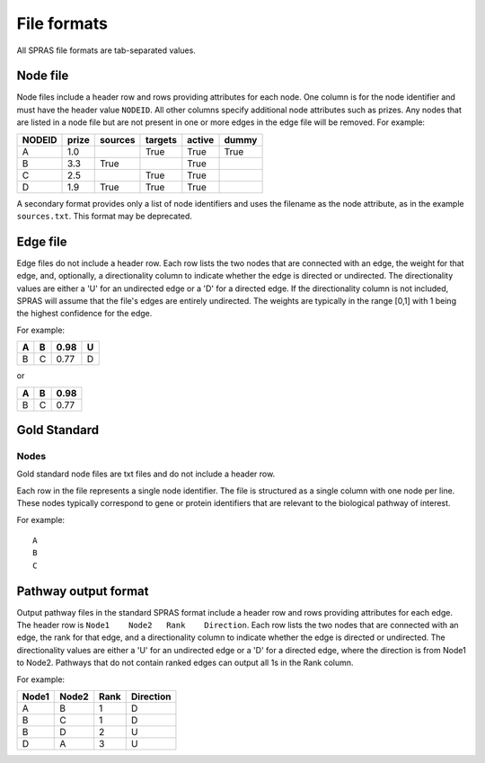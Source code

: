 File formats
============

All SPRAS file formats are tab-separated values.

Node file
---------

Node files include a header row and rows providing attributes for each
node. One column is for the node identifier and must have the header
value ``NODEID``. All other columns specify additional node attributes
such as prizes. Any nodes that are listed in a node file but are not
present in one or more edges in the edge file will be removed. For
example:

+--------+-------+---------+---------+--------+-------+
| NODEID | prize | sources | targets | active | dummy |
+========+=======+=========+=========+========+=======+
| A      | 1.0   |         | True    | True   | True  |
+--------+-------+---------+---------+--------+-------+
| B      | 3.3   | True    |         | True   |       |
+--------+-------+---------+---------+--------+-------+
| C      | 2.5   |         | True    | True   |       |
+--------+-------+---------+---------+--------+-------+
| D      | 1.9   | True    | True    | True   |       |
+--------+-------+---------+---------+--------+-------+

A secondary format provides only a list of node identifiers and uses the
filename as the node attribute, as in the example ``sources.txt``. This
format may be deprecated.

Edge file
---------

Edge files do not include a header row. Each row lists the two nodes
that are connected with an edge, the weight for that edge, and,
optionally, a directionality column to indicate whether the edge is
directed or undirected. The directionality values are either a 'U' for
an undirected edge or a 'D' for a directed edge. If the directionality
column is not included, SPRAS will assume that the file's edges are
entirely undirected. The weights are typically in the range [0,1] with 1
being the highest confidence for the edge.

For example:

+---+---+------+---+
| A | B | 0.98 | U |
+===+===+======+===+
| B | C | 0.77 | D |
+---+---+------+---+

or

+---+---+------+
| A | B | 0.98 |
+===+===+======+
| B | C | 0.77 |
+---+---+------+

Gold Standard
-------------

Nodes
~~~~~

Gold standard node files are txt files and do not include a header row.

Each row in the file represents a single node identifier. The file is
structured as a single column with one node per line. These nodes
typically correspond to gene or protein identifiers that are relevant to
the biological pathway of interest.

For example:

::

   A
   B
   C

Pathway output format
---------------------

Output pathway files in the standard SPRAS format include a header row
and rows providing attributes for each edge. The header row is
``Node1    Node2   Rank    Direction``. Each row lists the two nodes
that are connected with an edge, the rank for that edge, and a
directionality column to indicate whether the edge is directed or
undirected. The directionality values are either a 'U' for an undirected
edge or a 'D' for a directed edge, where the direction is from Node1 to
Node2. Pathways that do not contain ranked edges can output all 1s in
the Rank column.

For example:

+-------+-------+------+------------+
| Node1 | Node2 | Rank | Direction  |
+=======+=======+======+============+
| A     | B     | 1    | D          |
+-------+-------+------+------------+
| B     | C     | 1    | D          |
+-------+-------+------+------------+
| B     | D     | 2    | U          |
+-------+-------+------+------------+
| D     | A     | 3    | U          |
+-------+-------+------+------------+
